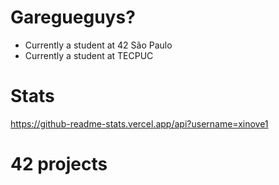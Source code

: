 * Garegueguys?

- Currently a student at 42 São Paulo
- Currently a student at TECPUC

* Stats

[[https://github-readme-stats.vercel.app/api?username=xinove1]]

* 42 projects
